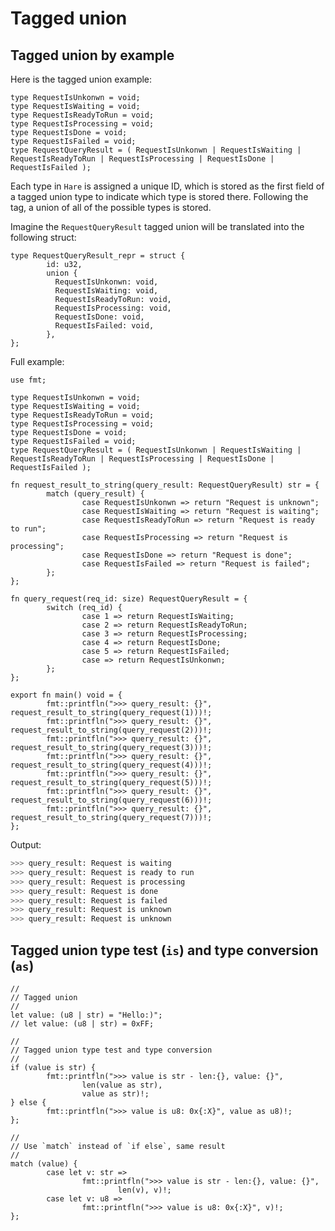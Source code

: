 * Tagged union

** Tagged union by example

Here is the tagged union example:

#+BEGIN_SRC hare
  type RequestIsUnkonwn = void;
  type RequestIsWaiting = void;
  type RequestIsReadyToRun = void;
  type RequestIsProcessing = void;
  type RequestIsDone = void;
  type RequestIsFailed = void;
  type RequestQueryResult = ( RequestIsUnkonwn | RequestIsWaiting | RequestIsReadyToRun | RequestIsProcessing | RequestIsDone | RequestIsFailed );
#+END_SRC


Each type in =Hare= is assigned a unique ID, which is stored as the first field of a tagged union type to indicate which type is stored there. Following the tag, a union of all of the possible types is stored.

Imagine the =RequestQueryResult= tagged union will be translated into the following struct:

#+BEGIN_SRC hare
  type RequestQueryResult_repr = struct {
          id: u32,
          union {
            RequestIsUnkonwn: void,
            RequestIsWaiting: void,
            RequestIsReadyToRun: void,
            RequestIsProcessing: void,
            RequestIsDone: void,
            RequestIsFailed: void,
          },
  };
#+END_SRC


Full example:

#+BEGIN_SRC hare
  use fmt;

  type RequestIsUnkonwn = void;
  type RequestIsWaiting = void;
  type RequestIsReadyToRun = void;
  type RequestIsProcessing = void;
  type RequestIsDone = void;
  type RequestIsFailed = void;
  type RequestQueryResult = ( RequestIsUnkonwn | RequestIsWaiting | RequestIsReadyToRun | RequestIsProcessing | RequestIsDone | RequestIsFailed );

  fn request_result_to_string(query_result: RequestQueryResult) str = {
          match (query_result) {
                  case RequestIsUnkonwn => return "Request is unknown";
                  case RequestIsWaiting => return "Request is waiting";
                  case RequestIsReadyToRun => return "Request is ready to run"; 
                  case RequestIsProcessing => return "Request is processing"; 
                  case RequestIsDone => return "Request is done";
                  case RequestIsFailed => return "Request is failed";
          };
  };

  fn query_request(req_id: size) RequestQueryResult = {
          switch (req_id) {
                  case 1 => return RequestIsWaiting;	
                  case 2 => return RequestIsReadyToRun;	
                  case 3 => return RequestIsProcessing;	
                  case 4 => return RequestIsDone;	
                  case 5 => return RequestIsFailed;	
                  case => return RequestIsUnkonwn;	
          };
  };

  export fn main() void = {
          fmt::printfln(">>> query_result: {}", request_result_to_string(query_request(1)))!;
          fmt::printfln(">>> query_result: {}", request_result_to_string(query_request(2)))!;
          fmt::printfln(">>> query_result: {}", request_result_to_string(query_request(3)))!;
          fmt::printfln(">>> query_result: {}", request_result_to_string(query_request(4)))!;
          fmt::printfln(">>> query_result: {}", request_result_to_string(query_request(5)))!;
          fmt::printfln(">>> query_result: {}", request_result_to_string(query_request(6)))!;
          fmt::printfln(">>> query_result: {}", request_result_to_string(query_request(7)))!;
  };
#+END_SRC


Output:

#+BEGIN_SRC bash
  >>> query_result: Request is waiting
  >>> query_result: Request is ready to run
  >>> query_result: Request is processing
  >>> query_result: Request is done
  >>> query_result: Request is failed
  >>> query_result: Request is unknown
  >>> query_result: Request is unknown
#+END_SRC


** Tagged union type test (=is=) and type conversion (=as=)

#+BEGIN_SRC hare
  //
  // Tagged union
  //
  let value: (u8 | str) = "Hello:)";
  // let value: (u8 | str) = 0xFF;

  //
  // Tagged union type test and type conversion
  //
  if (value is str) {
          fmt::printfln(">>> value is str - len:{}, value: {}",
                  len(value as str),
                  value as str)!;
  } else {
          fmt::printfln(">>> value is u8: 0x{:X}", value as u8)!;
  };

  //
  // Use `match` instead of `if else`, same result
  //
  match (value) {
          case let v: str =>
                  fmt::printfln(">>> value is str - len:{}, value: {}",
                          len(v), v)!;
          case let v: u8 =>
                  fmt::printfln(">>> value is u8: 0x{:X}", v)!;
  };
#+END_SRC
